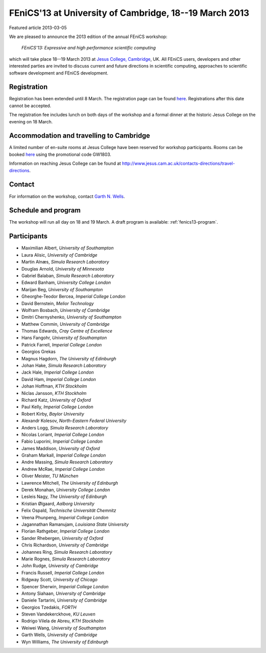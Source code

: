 #######################################################
FEniCS'13 at University of Cambridge, 18--19 March 2013
#######################################################

| Featured article 2013-03-05

We are pleased to announce the 2013 edition of the annual FEniCS workshop:

  *FEniCS'13: Expressive and high performance scientific computing*

which will take place 18--19 March 2013 at `Jesus College, Cambridge
<http://www.jesus.cam.ac.uk/>`__, UK. All FEniCS users, developers
and other interested parties are invited to discuss current and future
directions in scientific computing, approaches to scientific software
development and FEniCS development.


************
Registration
************

Registration has been extended until 8 March.
The registration page can be found `here
<http://onlinesales.admin.cam.ac.uk/browse/extra_info.asp?compid=1&modid=2&prodid=603&deptid=150&catid=328>`__.
Registrations after this date cannot be accepted.

The registration fee includes lunch on both days of the workshop and a
formal dinner at the historic Jesus College on the evening on 18 March.


*****************************************
Accommodation and travelling to Cambridge
*****************************************

A limited number of en-suite rooms at Jesus College have been
reserved for workshop participants. Rooms can be booked `here
<https://conference.jesus.cam.ac.uk/booking.html>`__ using the promotional
code GW1803.

Information on reaching Jesus College can be found at
http://www.jesus.cam.ac.uk/contacts-directions/travel-directions.


*******
Contact
*******

For information on the workshop, contact `Garth N. Wells <gnw20@cam.ac.uk>`_.


********************
Schedule and program
********************

The workshop will run all day on 18 and 19 March. A draft program
is available: :ref:`fenics13-program`.


************
Participants
************

- Maximilian Albert, *University of Southampton*
- Laura Alisic, *University of Cambridge*
- Martin Alnæs, *Simula Research Laboratory*
- Douglas Arnold, *University of Minnesota*
- Gabriel Balaban, *Simula Research Laboratory*
- Edward Banham, *University College London*
- Marijan Beg, *University of Southampton*
- Gheorghe-Teodor Bercea, *Imperial College London*
- David Bernstein, *Melior Technology*
- Wolfram Bosbach, *University of Cambridge*
- Dmitri Chernyshenko, *University of Southampton*
- Matthew Commin, *University of Cambridge*
- Thomas Edwards, *Cray Centre of Excellence*
- Hans Fangohr, *University of Southampton*
- Patrick Farrell, *Imperial College London*
- Georgios Grekas
- Magnus Hagdorn, *The University of Edinburgh*
- Johan Hake, *Simula Research Laboratory*
- Jack Hale, *Imperial College London*
- David Ham, *Imperial College London*
- Johan Hoffman, *KTH Stockholm*
- Niclas Jansson, *KTH Stockholm*
- Richard Katz, *University of Oxford*
- Paul Kelly, *Imperial College London*
- Robert Kirby, *Baylor University*
- Alexandr Kolesov, *North-Eastern Federal University*
- Anders Logg, *Simula Research Laboratory*
- Nicolas Loriant, *Imperial College London*
- Fabio Luporini, *Imperial College London*
- James Maddison, *University of Oxford*
- Graham Markall, *Imperial College London*
- Andre Massing, *Simula Research Laboratory*
- Andrew McRae, *Imperial College London*
- Oliver Meister, *TU München*
- Lawrence Mitchell, *The University of Edinburgh*
- Derek Monahan, *University College London*
- Lesleis Nagy, *The University of Edinburgh*
- Kristian Ølgaard, *Aalborg University*
- Felix Ospald, *Technische Universität Chemnitz*
- Veena Phunpeng, *Imperial College London*
- Jagannathan Ramanujam, *Louisiana State University*
- Florian Rathgeber, *Imperial College London*
- Sander Rhebergen, *University of Oxford*
- Chris Richardson, *University of Cambridge*
- Johannes Ring, *Simula Research Laboratory*
- Marie Rognes, *Simula Research Laboratory*
- John Rudge, *University of Cambridge*
- Francis Russell, *Imperial College London*
- Ridgway Scott, *University of Chicago*
- Spencer Sherwin, *Imperial College London*
- Antony Siahaan, *University of Cambridge*
- Daniele Tartarini, *University of Cambridge*
- Georgios Tzedakis, *FORTH*
- Steven Vandekerckhove, *KU Leuven*
- Rodrigo Vilela de Abreu, *KTH Stockholm*
- Weiwei Wang, *University of Southampton*
- Garth Wells, *University of Cambridge*
- Wyn Williams, *The University of Edinburgh*
